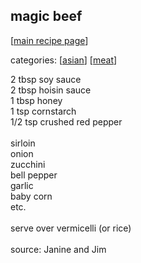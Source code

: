 #+pagetitle: magic beef

** magic beef

  [[[file:0-recipe-index.org][main recipe page]]]

categories: [[[file:c-asian.org][asian]]] [[[file:c-meat.org][meat]]]

#+begin_verse
 2 tbsp soy sauce
 2 tbsp hoisin sauce
 1 tbsp honey
 1 tsp cornstarch
 1/2 tsp crushed red pepper

 sirloin
 onion
 zucchini
 bell pepper
 garlic
 baby corn
 etc.

 serve over vermicelli  (or rice)

 source: Janine and Jim
#+end_verse
